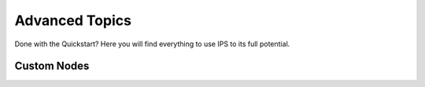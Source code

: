 .. _advanced_topics:

Advanced Topics
===============
Done with the Quickstart? Here you will find everything to use IPS to its full potential.

Custom Nodes
------------